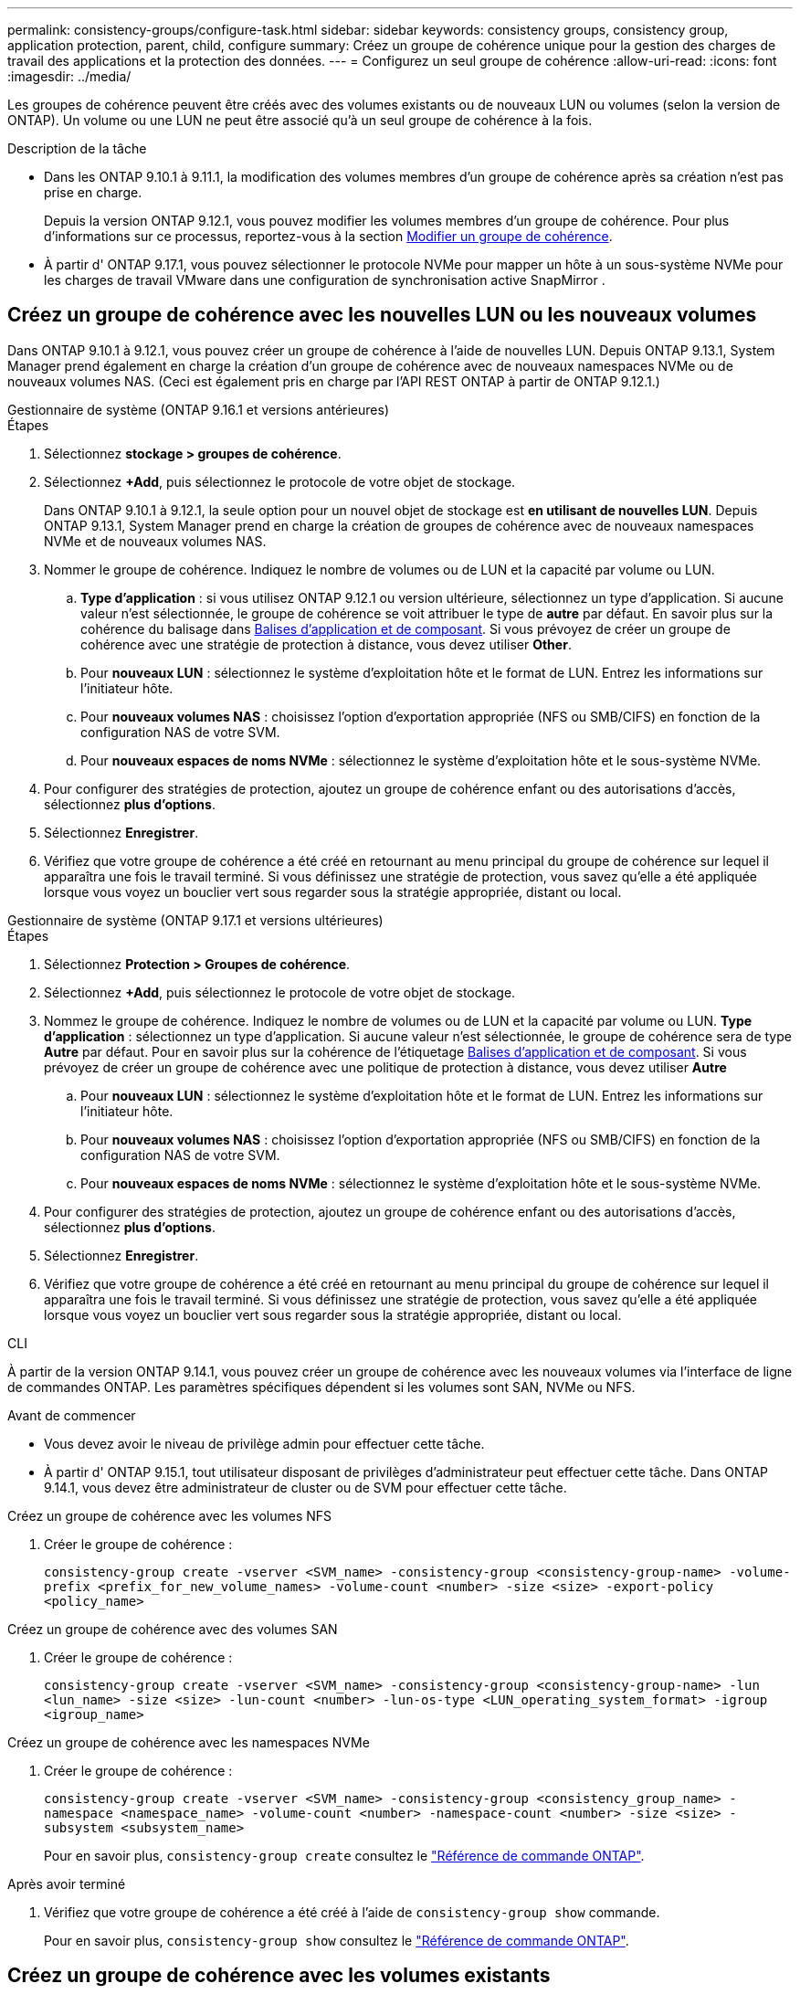 ---
permalink: consistency-groups/configure-task.html 
sidebar: sidebar 
keywords: consistency groups, consistency group, application protection, parent, child, configure 
summary: Créez un groupe de cohérence unique pour la gestion des charges de travail des applications et la protection des données. 
---
= Configurez un seul groupe de cohérence
:allow-uri-read: 
:icons: font
:imagesdir: ../media/


[role="lead"]
Les groupes de cohérence peuvent être créés avec des volumes existants ou de nouveaux LUN ou volumes (selon la version de ONTAP). Un volume ou une LUN ne peut être associé qu'à un seul groupe de cohérence à la fois.

.Description de la tâche
* Dans les ONTAP 9.10.1 à 9.11.1, la modification des volumes membres d'un groupe de cohérence après sa création n'est pas prise en charge.
+
Depuis la version ONTAP 9.12.1, vous pouvez modifier les volumes membres d'un groupe de cohérence. Pour plus d'informations sur ce processus, reportez-vous à la section xref:modify-task.html[Modifier un groupe de cohérence].

* À partir d' ONTAP 9.17.1, vous pouvez sélectionner le protocole NVMe pour mapper un hôte à un sous-système NVMe pour les charges de travail VMware dans une configuration de synchronisation active SnapMirror .




== Créez un groupe de cohérence avec les nouvelles LUN ou les nouveaux volumes

Dans ONTAP 9.10.1 à 9.12.1, vous pouvez créer un groupe de cohérence à l'aide de nouvelles LUN. Depuis ONTAP 9.13.1, System Manager prend également en charge la création d'un groupe de cohérence avec de nouveaux namespaces NVMe ou de nouveaux volumes NAS. (Ceci est également pris en charge par l'API REST ONTAP à partir de ONTAP 9.12.1.)

[role="tabbed-block"]
====
.Gestionnaire de système (ONTAP 9.16.1 et versions antérieures)
--
.Étapes
. Sélectionnez *stockage > groupes de cohérence*.
. Sélectionnez *+Add*, puis sélectionnez le protocole de votre objet de stockage.
+
Dans ONTAP 9.10.1 à 9.12.1, la seule option pour un nouvel objet de stockage est **en utilisant de nouvelles LUN**. Depuis ONTAP 9.13.1, System Manager prend en charge la création de groupes de cohérence avec de nouveaux namespaces NVMe et de nouveaux volumes NAS.

. Nommer le groupe de cohérence. Indiquez le nombre de volumes ou de LUN et la capacité par volume ou LUN.
+
.. **Type d'application** : si vous utilisez ONTAP 9.12.1 ou version ultérieure, sélectionnez un type d'application. Si aucune valeur n'est sélectionnée, le groupe de cohérence se voit attribuer le type de **autre** par défaut. En savoir plus sur la cohérence du balisage dans xref:modify-tags-task.html[Balises d'application et de composant]. Si vous prévoyez de créer un groupe de cohérence avec une stratégie de protection à distance, vous devez utiliser *Other*.
.. Pour **nouveaux LUN** : sélectionnez le système d'exploitation hôte et le format de LUN. Entrez les informations sur l'initiateur hôte.
.. Pour **nouveaux volumes NAS** : choisissez l'option d'exportation appropriée (NFS ou SMB/CIFS) en fonction de la configuration NAS de votre SVM.
.. Pour **nouveaux espaces de noms NVMe** : sélectionnez le système d'exploitation hôte et le sous-système NVMe.


. Pour configurer des stratégies de protection, ajoutez un groupe de cohérence enfant ou des autorisations d'accès, sélectionnez *plus d'options*.
. Sélectionnez *Enregistrer*.
. Vérifiez que votre groupe de cohérence a été créé en retournant au menu principal du groupe de cohérence sur lequel il apparaîtra une fois le travail terminé. Si vous définissez une stratégie de protection, vous savez qu'elle a été appliquée lorsque vous voyez un bouclier vert sous regarder sous la stratégie appropriée, distant ou local.


--
.Gestionnaire de système (ONTAP 9.17.1 et versions ultérieures)
--
.Étapes
. Sélectionnez *Protection > Groupes de cohérence*.
. Sélectionnez *+Add*, puis sélectionnez le protocole de votre objet de stockage.
. Nommez le groupe de cohérence. Indiquez le nombre de volumes ou de LUN et la capacité par volume ou LUN. **Type d'application** : sélectionnez un type d'application. Si aucune valeur n'est sélectionnée, le groupe de cohérence sera de type **Autre** par défaut. Pour en savoir plus sur la cohérence de l'étiquetage xref:modify-tags-task.html[Balises d'application et de composant]. Si vous prévoyez de créer un groupe de cohérence avec une politique de protection à distance, vous devez utiliser *Autre*
+
.. Pour **nouveaux LUN** : sélectionnez le système d'exploitation hôte et le format de LUN. Entrez les informations sur l'initiateur hôte.
.. Pour **nouveaux volumes NAS** : choisissez l'option d'exportation appropriée (NFS ou SMB/CIFS) en fonction de la configuration NAS de votre SVM.
.. Pour **nouveaux espaces de noms NVMe** : sélectionnez le système d'exploitation hôte et le sous-système NVMe.


. Pour configurer des stratégies de protection, ajoutez un groupe de cohérence enfant ou des autorisations d'accès, sélectionnez *plus d'options*.
. Sélectionnez *Enregistrer*.
. Vérifiez que votre groupe de cohérence a été créé en retournant au menu principal du groupe de cohérence sur lequel il apparaîtra une fois le travail terminé. Si vous définissez une stratégie de protection, vous savez qu'elle a été appliquée lorsque vous voyez un bouclier vert sous regarder sous la stratégie appropriée, distant ou local.


--
.CLI
--
À partir de la version ONTAP 9.14.1, vous pouvez créer un groupe de cohérence avec les nouveaux volumes via l'interface de ligne de commandes ONTAP. Les paramètres spécifiques dépendent si les volumes sont SAN, NVMe ou NFS.

.Avant de commencer
* Vous devez avoir le niveau de privilège admin pour effectuer cette tâche.
* À partir d' ONTAP 9.15.1, tout utilisateur disposant de privilèges d'administrateur peut effectuer cette tâche. Dans ONTAP 9.14.1, vous devez être administrateur de cluster ou de SVM pour effectuer cette tâche.


.Créez un groupe de cohérence avec les volumes NFS
. Créer le groupe de cohérence :
+
`consistency-group create -vserver <SVM_name> -consistency-group <consistency-group-name> -volume-prefix <prefix_for_new_volume_names> -volume-count <number> -size <size> -export-policy <policy_name>`



.Créez un groupe de cohérence avec des volumes SAN
. Créer le groupe de cohérence :
+
`consistency-group create -vserver <SVM_name> -consistency-group <consistency-group-name> -lun <lun_name> -size <size> -lun-count <number> -lun-os-type <LUN_operating_system_format> -igroup <igroup_name>`



.Créez un groupe de cohérence avec les namespaces NVMe
. Créer le groupe de cohérence :
+
`consistency-group create -vserver <SVM_name> -consistency-group <consistency_group_name> -namespace <namespace_name> -volume-count <number> -namespace-count <number> -size <size> -subsystem <subsystem_name>`

+
Pour en savoir plus, `consistency-group create` consultez le link:https://docs.netapp.com/us-en/ontap-cli/search.html?q=consistency-group+create["Référence de commande ONTAP"^].



.Après avoir terminé
. Vérifiez que votre groupe de cohérence a été créé à l'aide de `consistency-group show` commande.
+
Pour en savoir plus, `consistency-group show` consultez le link:https://docs.netapp.com/us-en/ontap-cli/search.html?q=consistency-group+show["Référence de commande ONTAP"^].



--
====


== Créez un groupe de cohérence avec les volumes existants

Vous pouvez utiliser des volumes existants pour créer un groupe de cohérence.

[role="tabbed-block"]
====
.Gestionnaire de système (ONTAP 9.16.1 et versions antérieures)
--
.Étapes
. Sélectionnez *stockage > groupes de cohérence*.
. Sélectionnez *+Ajouter* puis *en utilisant des volumes existants*.
. Nommez le groupe de cohérence et sélectionnez la VM de stockage.
+
.. **Type d'application** : si vous utilisez ONTAP 9.12.1 ou version ultérieure, sélectionnez un type d'application. Si aucune valeur n'est sélectionnée, le groupe de cohérence se voit attribuer le type de **autre** par défaut. En savoir plus sur la cohérence du balisage dans xref:modify-tags-task.html[Balises d'application et de composant]. Si le groupe de cohérence possède une relation de synchronisation active SnapMirror, vous devez utiliser *Other*.
+

NOTE: Dans les versions de ONTAP antérieures à ONTAP 9.15.1, la synchronisation active SnapMirror est appelée SnapMirror Business Continuity.



. Sélectionnez les volumes existants à inclure. Seuls les volumes qui ne font pas déjà partie d'un groupe de cohérence seront disponibles à la sélection.
+

NOTE: Si vous créez un groupe de cohérence avec des volumes existants, le groupe de cohérence prend en charge les volumes FlexVol. Les volumes avec ou relations SnapMirror synchrones ou asynchrones peuvent être ajoutés aux groupes de cohérence, mais ils ne tiennent pas compte des groupes de cohérence. Les groupes de cohérence ne prennent pas en charge les compartiments S3 ni les machines virtuelles de stockage avec des relations SVMDR.

. Sélectionnez *Enregistrer*.
. Vérifiez que votre groupe de cohérence a été créé en retournant au menu principal du groupe de cohérence qui s'affiche une fois la tâche ONTAP terminée. Si vous avez choisi une règle de protection, vérifiez qu'elle a été correctement définie en sélectionnant votre groupe de cohérence dans le menu. Si vous définissez une stratégie de protection, vous savez qu'elle a été appliquée lorsque vous voyez un bouclier vert sous regarder sous la stratégie appropriée, distant ou local.


--
.CLI
--
Depuis la version ONTAP 9.14.1, vous pouvez créer un groupe de cohérence avec les volumes existants à l'aide de l'interface de ligne de commandes ONTAP.

.Avant de commencer
* Vous devez avoir le niveau de privilège admin pour effectuer cette tâche.
* À partir d' ONTAP 9.15.1, tout utilisateur disposant de privilèges d'administrateur peut effectuer cette tâche. Dans ONTAP 9.14.1, vous devez être administrateur de cluster ou de SVM pour effectuer cette tâche.


.Étapes
. Émettez le `consistency-group create` commande. Le `-volumes` le paramètre accepte une liste de noms de volumes séparés par des virgules.
+
`consistency-group create -vserver <SVM_name> -consistency-group <consistency-group-name> -volume <volumes>`

+
Pour en savoir plus, `consistency-group create` consultez le link:https://docs.netapp.com/us-en/ontap-cli/search.html?q=consistency-group+create["Référence de commande ONTAP"^].

. Affichez votre groupe de cohérence à l'aide du `consistency-group show` commande.
+
Pour en savoir plus, `consistency-group show` consultez le link:https://docs.netapp.com/us-en/ontap-cli/search.html?q=consistency-group+show["Référence de commande ONTAP"^].



--
====
.Étapes suivantes
* xref:protect-task.html[Protéger un groupe de cohérence]
* xref:modify-task.html[Modifier un groupe de cohérence]
* xref:clone-task.html[Cloner un groupe de cohérence]

